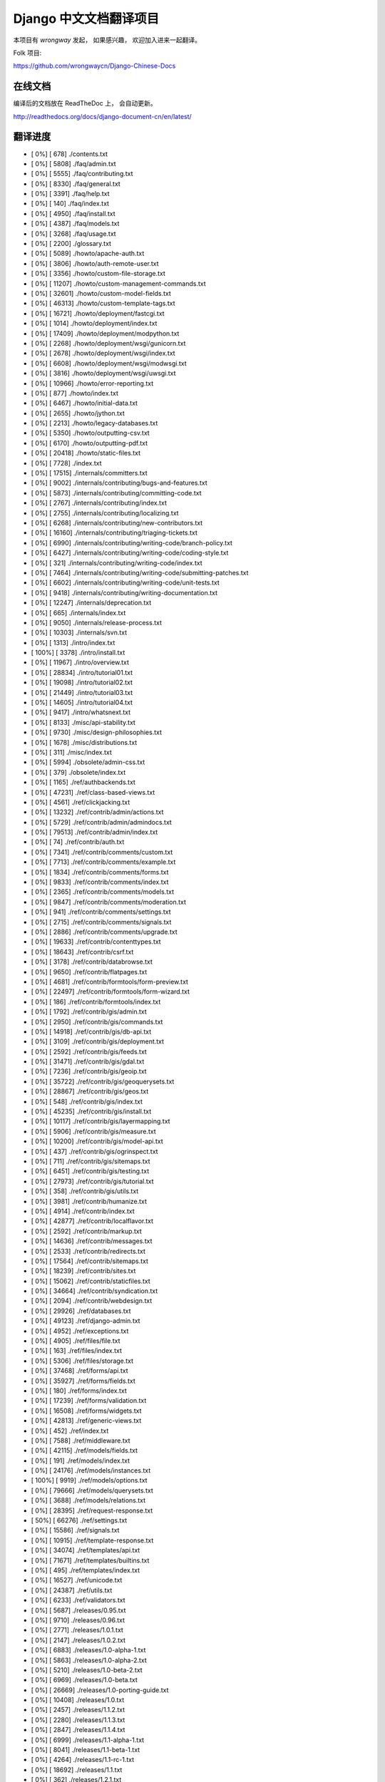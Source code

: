 =========================
 Django 中文文档翻译项目
=========================

本项目有 `wrongway` 发起， 如果感兴趣， 欢迎加入进来一起翻译。  

Folk 项目:

https://github.com/wrongwaycn/Django-Chinese-Docs


在线文档
========

编译后的文档放在 ReadTheDoc 上， 会自动更新。

http://readthedocs.org/docs/django-document-cn/en/latest/


翻译进度
========

* [   0%] [        678]  ./contents.txt
* [   0%] [       5808]  ./faq/admin.txt
* [   0%] [       5555]  ./faq/contributing.txt
* [   0%] [       8330]  ./faq/general.txt
* [   0%] [       3391]  ./faq/help.txt
* [   0%] [        140]  ./faq/index.txt
* [   0%] [       4950]  ./faq/install.txt
* [   0%] [       4387]  ./faq/models.txt
* [   0%] [       3268]  ./faq/usage.txt
* [   0%] [       2200]  ./glossary.txt
* [   0%] [       5089]  ./howto/apache-auth.txt
* [   0%] [       3806]  ./howto/auth-remote-user.txt
* [   0%] [       3356]  ./howto/custom-file-storage.txt
* [   0%] [      11207]  ./howto/custom-management-commands.txt
* [   0%] [      32601]  ./howto/custom-model-fields.txt
* [   0%] [      46313]  ./howto/custom-template-tags.txt
* [   0%] [      16721]  ./howto/deployment/fastcgi.txt
* [   0%] [       1014]  ./howto/deployment/index.txt
* [   0%] [      17409]  ./howto/deployment/modpython.txt
* [   0%] [       2268]  ./howto/deployment/wsgi/gunicorn.txt
* [   0%] [       2678]  ./howto/deployment/wsgi/index.txt
* [   0%] [       6608]  ./howto/deployment/wsgi/modwsgi.txt
* [   0%] [       3816]  ./howto/deployment/wsgi/uwsgi.txt
* [   0%] [      10966]  ./howto/error-reporting.txt
* [   0%] [        877]  ./howto/index.txt
* [   0%] [       6467]  ./howto/initial-data.txt
* [   0%] [       2655]  ./howto/jython.txt
* [   0%] [       2213]  ./howto/legacy-databases.txt
* [   0%] [       5350]  ./howto/outputting-csv.txt
* [   0%] [       6170]  ./howto/outputting-pdf.txt
* [   0%] [      20418]  ./howto/static-files.txt
* [   0%] [       7728]  ./index.txt
* [   0%] [      17515]  ./internals/committers.txt
* [   0%] [       9002]  ./internals/contributing/bugs-and-features.txt
* [   0%] [       5873]  ./internals/contributing/committing-code.txt
* [   0%] [       2767]  ./internals/contributing/index.txt
* [   0%] [       2755]  ./internals/contributing/localizing.txt
* [   0%] [       6268]  ./internals/contributing/new-contributors.txt
* [   0%] [      16160]  ./internals/contributing/triaging-tickets.txt
* [   0%] [       6990]  ./internals/contributing/writing-code/branch-policy.txt
* [   0%] [       6427]  ./internals/contributing/writing-code/coding-style.txt
* [   0%] [        321]  ./internals/contributing/writing-code/index.txt
* [   0%] [       7464]  ./internals/contributing/writing-code/submitting-patches.txt
* [   0%] [       6602]  ./internals/contributing/writing-code/unit-tests.txt
* [   0%] [       9418]  ./internals/contributing/writing-documentation.txt
* [   0%] [      12247]  ./internals/deprecation.txt
* [   0%] [        665]  ./internals/index.txt
* [   0%] [       9050]  ./internals/release-process.txt
* [   0%] [      10303]  ./internals/svn.txt
* [   0%] [       1313]  ./intro/index.txt
* [ 100%] [       3378]  ./intro/install.txt
* [   0%] [      11967]  ./intro/overview.txt
* [   0%] [      28834]  ./intro/tutorial01.txt
* [   0%] [      19098]  ./intro/tutorial02.txt
* [   0%] [      21449]  ./intro/tutorial03.txt
* [   0%] [      14605]  ./intro/tutorial04.txt
* [   0%] [       9417]  ./intro/whatsnext.txt
* [   0%] [       8133]  ./misc/api-stability.txt
* [   0%] [       9730]  ./misc/design-philosophies.txt
* [   0%] [       1678]  ./misc/distributions.txt
* [   0%] [        311]  ./misc/index.txt
* [   0%] [       5994]  ./obsolete/admin-css.txt
* [   0%] [        379]  ./obsolete/index.txt
* [   0%] [       1165]  ./ref/authbackends.txt
* [   0%] [      47231]  ./ref/class-based-views.txt
* [   0%] [       4561]  ./ref/clickjacking.txt
* [   0%] [      13232]  ./ref/contrib/admin/actions.txt
* [   0%] [       5729]  ./ref/contrib/admin/admindocs.txt
* [   0%] [      79513]  ./ref/contrib/admin/index.txt
* [   0%] [         74]  ./ref/contrib/auth.txt
* [   0%] [       7341]  ./ref/contrib/comments/custom.txt
* [   0%] [       7713]  ./ref/contrib/comments/example.txt
* [   0%] [       1834]  ./ref/contrib/comments/forms.txt
* [   0%] [       9833]  ./ref/contrib/comments/index.txt
* [   0%] [       2365]  ./ref/contrib/comments/models.txt
* [   0%] [       9847]  ./ref/contrib/comments/moderation.txt
* [   0%] [        941]  ./ref/contrib/comments/settings.txt
* [   0%] [       2715]  ./ref/contrib/comments/signals.txt
* [   0%] [       2886]  ./ref/contrib/comments/upgrade.txt
* [   0%] [      19633]  ./ref/contrib/contenttypes.txt
* [   0%] [      18643]  ./ref/contrib/csrf.txt
* [   0%] [       3178]  ./ref/contrib/databrowse.txt
* [   0%] [       9650]  ./ref/contrib/flatpages.txt
* [   0%] [       4681]  ./ref/contrib/formtools/form-preview.txt
* [   0%] [      22497]  ./ref/contrib/formtools/form-wizard.txt
* [   0%] [        186]  ./ref/contrib/formtools/index.txt
* [   0%] [       1792]  ./ref/contrib/gis/admin.txt
* [   0%] [       2950]  ./ref/contrib/gis/commands.txt
* [   0%] [      14918]  ./ref/contrib/gis/db-api.txt
* [   0%] [       3109]  ./ref/contrib/gis/deployment.txt
* [   0%] [       2592]  ./ref/contrib/gis/feeds.txt
* [   0%] [      31471]  ./ref/contrib/gis/gdal.txt
* [   0%] [       7236]  ./ref/contrib/gis/geoip.txt
* [   0%] [      35722]  ./ref/contrib/gis/geoquerysets.txt
* [   0%] [      28867]  ./ref/contrib/gis/geos.txt
* [   0%] [        548]  ./ref/contrib/gis/index.txt
* [   0%] [      45235]  ./ref/contrib/gis/install.txt
* [   0%] [      10117]  ./ref/contrib/gis/layermapping.txt
* [   0%] [       5906]  ./ref/contrib/gis/measure.txt
* [   0%] [      10200]  ./ref/contrib/gis/model-api.txt
* [   0%] [        437]  ./ref/contrib/gis/ogrinspect.txt
* [   0%] [        711]  ./ref/contrib/gis/sitemaps.txt
* [   0%] [       6451]  ./ref/contrib/gis/testing.txt
* [   0%] [      27973]  ./ref/contrib/gis/tutorial.txt
* [   0%] [        358]  ./ref/contrib/gis/utils.txt
* [   0%] [       3981]  ./ref/contrib/humanize.txt
* [   0%] [       4914]  ./ref/contrib/index.txt
* [   0%] [      42877]  ./ref/contrib/localflavor.txt
* [   0%] [       2592]  ./ref/contrib/markup.txt
* [   0%] [      14636]  ./ref/contrib/messages.txt
* [   0%] [       2533]  ./ref/contrib/redirects.txt
* [   0%] [      17564]  ./ref/contrib/sitemaps.txt
* [   0%] [      18239]  ./ref/contrib/sites.txt
* [   0%] [      15062]  ./ref/contrib/staticfiles.txt
* [   0%] [      34664]  ./ref/contrib/syndication.txt
* [   0%] [       2094]  ./ref/contrib/webdesign.txt
* [   0%] [      29926]  ./ref/databases.txt
* [   0%] [      49123]  ./ref/django-admin.txt
* [   0%] [       4952]  ./ref/exceptions.txt
* [   0%] [       4905]  ./ref/files/file.txt
* [   0%] [        163]  ./ref/files/index.txt
* [   0%] [       5306]  ./ref/files/storage.txt
* [   0%] [      37468]  ./ref/forms/api.txt
* [   0%] [      35927]  ./ref/forms/fields.txt
* [   0%] [        180]  ./ref/forms/index.txt
* [   0%] [      17239]  ./ref/forms/validation.txt
* [   0%] [      16508]  ./ref/forms/widgets.txt
* [   0%] [      42813]  ./ref/generic-views.txt
* [   0%] [        452]  ./ref/index.txt
* [   0%] [       7588]  ./ref/middleware.txt
* [   0%] [      42115]  ./ref/models/fields.txt
* [   0%] [        191]  ./ref/models/index.txt
* [   0%] [      24176]  ./ref/models/instances.txt
* [ 100%] [       9919]  ./ref/models/options.txt
* [   0%] [      79666]  ./ref/models/querysets.txt
* [   0%] [       3688]  ./ref/models/relations.txt
* [   0%] [      28395]  ./ref/request-response.txt
* [  50%] [      66276]  ./ref/settings.txt
* [   0%] [      15586]  ./ref/signals.txt
* [   0%] [      10915]  ./ref/template-response.txt
* [   0%] [      34074]  ./ref/templates/api.txt
* [   0%] [      71671]  ./ref/templates/builtins.txt
* [   0%] [        495]  ./ref/templates/index.txt
* [   0%] [      16527]  ./ref/unicode.txt
* [   0%] [      24387]  ./ref/utils.txt
* [   0%] [       6233]  ./ref/validators.txt
* [   0%] [       5687]  ./releases/0.95.txt
* [   0%] [       9710]  ./releases/0.96.txt
* [   0%] [       2771]  ./releases/1.0.1.txt
* [   0%] [       2147]  ./releases/1.0.2.txt
* [   0%] [       6883]  ./releases/1.0-alpha-1.txt
* [   0%] [       5863]  ./releases/1.0-alpha-2.txt
* [   0%] [       5210]  ./releases/1.0-beta-2.txt
* [   0%] [       6969]  ./releases/1.0-beta.txt
* [   0%] [      26669]  ./releases/1.0-porting-guide.txt
* [   0%] [      10408]  ./releases/1.0.txt
* [   0%] [       2457]  ./releases/1.1.2.txt
* [   0%] [       2280]  ./releases/1.1.3.txt
* [   0%] [       2847]  ./releases/1.1.4.txt
* [   0%] [       6999]  ./releases/1.1-alpha-1.txt
* [   0%] [       8041]  ./releases/1.1-beta-1.txt
* [   0%] [       4264]  ./releases/1.1-rc-1.txt
* [   0%] [      18692]  ./releases/1.1.txt
* [   0%] [        362]  ./releases/1.2.1.txt
* [   0%] [       1179]  ./releases/1.2.2.txt
* [   0%] [        628]  ./releases/1.2.3.txt
* [   0%] [       3851]  ./releases/1.2.4.txt
* [   0%] [       5630]  ./releases/1.2.5.txt
* [   0%] [        532]  ./releases/1.2.6.txt
* [   0%] [        498]  ./releases/1.2.7.txt
* [   0%] [      22949]  ./releases/1.2-alpha-1.txt
* [   0%] [       6411]  ./releases/1.2-beta-1.txt
* [   0%] [       4021]  ./releases/1.2-rc-1.txt
* [   0%] [      47430]  ./releases/1.2.txt
* [   0%] [        487]  ./releases/1.3.1.txt
* [   0%] [      16183]  ./releases/1.3-alpha-1.txt
* [   0%] [      10074]  ./releases/1.3-beta-1.txt
* [   0%] [      37830]  ./releases/1.3.txt
* [   0%] [      48349]  ./releases/1.4-alpha-1.txt
* [   0%] [      50960]  ./releases/1.4-beta-1.txt
* [   0%] [      58166]  ./releases/1.4.txt
* [   0%] [       1433]  ./releases/index.txt
* [   0%] [      74962]  ./topics/auth.txt
* [   0%] [      47276]  ./topics/cache.txt
* [   0%] [      23873]  ./topics/class-based-views.txt
* [   0%] [       8576]  ./topics/conditional-view-processing.txt
* [   0%] [      17384]  ./topics/db/aggregation.txt
* [   0%] [        199]  ./topics/db/examples/index.txt
* [   0%] [       9678]  ./topics/db/examples/many_to_many.txt
* [   0%] [       7052]  ./topics/db/examples/many_to_one.txt
* [   0%] [       4154]  ./topics/db/examples/one_to_one.txt
* [   0%] [        425]  ./topics/db/index.txt
* [   0%] [      16414]  ./topics/db/managers.txt
* [   0%] [      50383]  ./topics/db/models.txt
* [   0%] [      23259]  ./topics/db/multi-db.txt
* [   0%] [      11287]  ./topics/db/optimization.txt
* [   0%] [      50471]  ./topics/db/queries.txt
* [   0%] [      11418]  ./topics/db/sql.txt
* [   0%] [       2755]  ./topics/db/tablespaces.txt
* [   0%] [      14353]  ./topics/db/transactions.txt
* [ 100%] [      24519]  ./topics/email.txt
* [   0%] [       5510]  ./topics/files.txt
* [   0%] [      22271]  ./topics/forms/formsets.txt
* [   0%] [      15249]  ./topics/forms/index.txt
* [   0%] [      14007]  ./topics/forms/media.txt
* [   0%] [      34642]  ./topics/forms/modelforms.txt
* [   0%] [       6827]  ./topics/generic-views-migration.txt
* [   0%] [      19451]  ./topics/generic-views.txt
* [   0%] [       3161]  ./topics/http/decorators.txt
* [   0%] [      15646]  ./topics/http/file-uploads.txt
* [   0%] [         74]  ./topics/http/generic-views.txt
* [   0%] [        233]  ./topics/http/index.txt
* [   0%] [       9677]  ./topics/http/middleware.txt
* [   0%] [      21526]  ./topics/http/sessions.txt
* [   0%] [       9218]  ./topics/http/shortcuts.txt
* [   0%] [      38520]  ./topics/http/urls.txt
* [   0%] [       8856]  ./topics/http/views.txt
* [   0%] [       5838]  ./topics/i18n/formatting.txt
* [ 100%] [       2871]  ./topics/i18n/index.txt
* [   0%] [      26850]  ./topics/i18n/timezones.txt
* [   0%] [      60790]  ./topics/i18n/translation.txt
* [   0%] [        505]  ./topics/index.txt
* [   0%] [      15585]  ./topics/install.txt
* [   0%] [      18712]  ./topics/logging.txt
* [   0%] [       8852]  ./topics/pagination.txt
* [   0%] [       8742]  ./topics/security.txt
* [   0%] [      15867]  ./topics/serialization.txt
* [ 100%] [       8127]  ./topics/settings.txt
* [   0%] [       9676]  ./topics/signals.txt
* [   0%] [       5348]  ./topics/signing.txt
* [   0%] [      23597]  ./topics/templates.txt
* [   0%] [      87788]  ./topics/testing.txt
